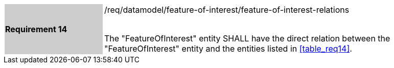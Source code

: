 [width="90%",cols="2,6"]
|===
|*Requirement 14* {set:cellbgcolor:#CACCCE}|/req/datamodel/feature-of-interest/feature-of-interest-relations +
 +

 The "FeatureOfInterest" entity SHALL have the direct relation between the "FeatureOfInterest" entity and the entities listed in <<table_req14>>. {set:cellbgcolor:#FFFFFF}
|===
